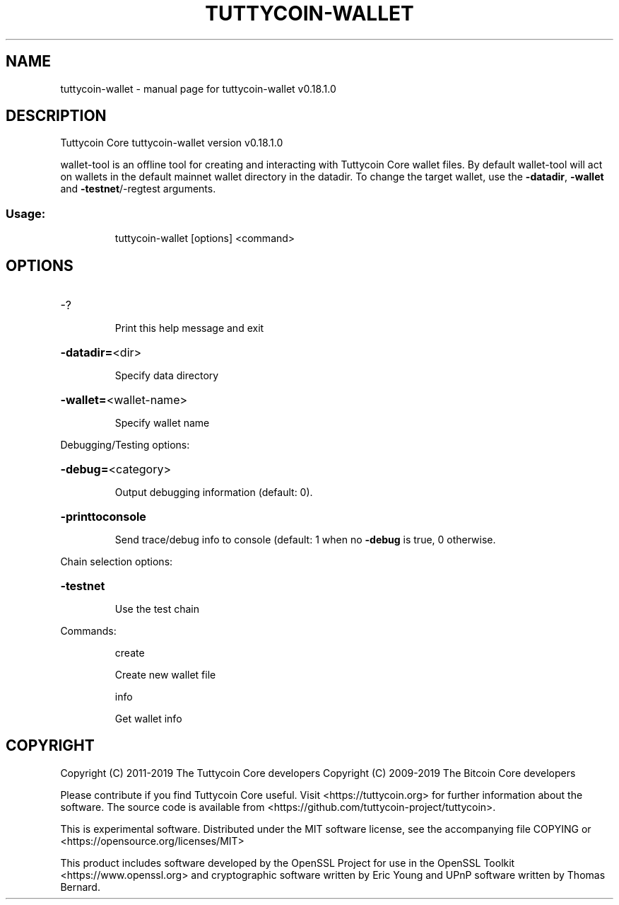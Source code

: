 .\" DO NOT MODIFY THIS FILE!  It was generated by help2man 1.47.11.
.TH TUTTYCOIN-WALLET "1" "December 2019" "tuttycoin-wallet v0.18.1.0" "User Commands"
.SH NAME
tuttycoin-wallet \- manual page for tuttycoin-wallet v0.18.1.0
.SH DESCRIPTION
Tuttycoin Core tuttycoin\-wallet version v0.18.1.0
.PP
wallet\-tool is an offline tool for creating and interacting with Tuttycoin Core wallet files.
By default wallet\-tool will act on wallets in the default mainnet wallet directory in the datadir.
To change the target wallet, use the \fB\-datadir\fR, \fB\-wallet\fR and \fB\-testnet\fR/\-regtest arguments.
.SS "Usage:"
.IP
tuttycoin\-wallet [options] <command>
.SH OPTIONS
.HP
\-?
.IP
Print this help message and exit
.HP
\fB\-datadir=\fR<dir>
.IP
Specify data directory
.HP
\fB\-wallet=\fR<wallet\-name>
.IP
Specify wallet name
.PP
Debugging/Testing options:
.HP
\fB\-debug=\fR<category>
.IP
Output debugging information (default: 0).
.HP
\fB\-printtoconsole\fR
.IP
Send trace/debug info to console (default: 1 when no \fB\-debug\fR is true, 0
otherwise.
.PP
Chain selection options:
.HP
\fB\-testnet\fR
.IP
Use the test chain
.PP
Commands:
.IP
create
.IP
Create new wallet file
.IP
info
.IP
Get wallet info
.SH COPYRIGHT
Copyright (C) 2011-2019 The Tuttycoin Core developers
Copyright (C) 2009-2019 The Bitcoin Core developers

Please contribute if you find Tuttycoin Core useful. Visit
<https://tuttycoin.org> for further information about the software.
The source code is available from
<https://github.com/tuttycoin-project/tuttycoin>.

This is experimental software.
Distributed under the MIT software license, see the accompanying file COPYING
or <https://opensource.org/licenses/MIT>

This product includes software developed by the OpenSSL Project for use in the
OpenSSL Toolkit <https://www.openssl.org> and cryptographic software written by
Eric Young and UPnP software written by Thomas Bernard.
